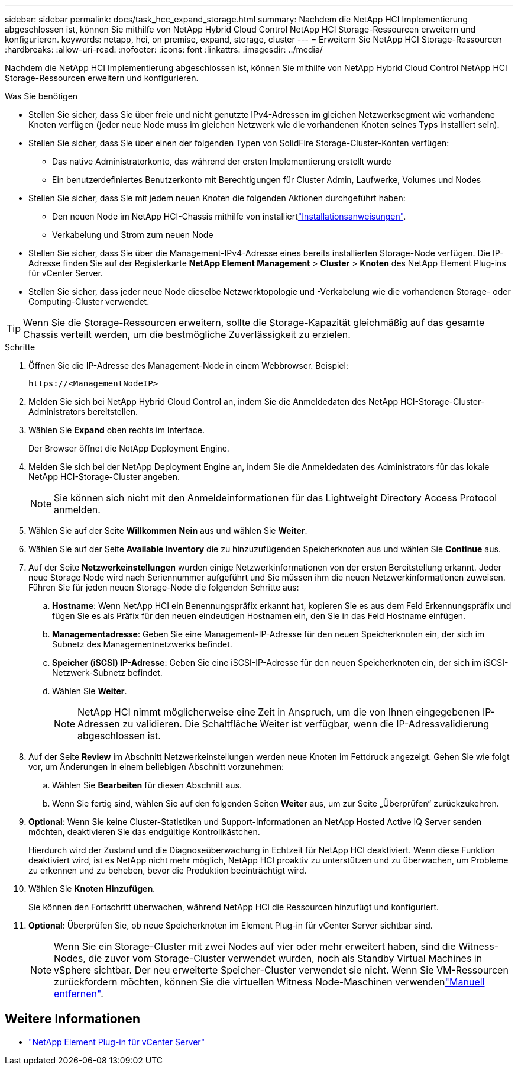 ---
sidebar: sidebar 
permalink: docs/task_hcc_expand_storage.html 
summary: Nachdem die NetApp HCI Implementierung abgeschlossen ist, können Sie mithilfe von NetApp Hybrid Cloud Control NetApp HCI Storage-Ressourcen erweitern und konfigurieren. 
keywords: netapp, hci, on premise, expand, storage, cluster 
---
= Erweitern Sie NetApp HCI Storage-Ressourcen
:hardbreaks:
:allow-uri-read: 
:nofooter: 
:icons: font
:linkattrs: 
:imagesdir: ../media/


[role="lead"]
Nachdem die NetApp HCI Implementierung abgeschlossen ist, können Sie mithilfe von NetApp Hybrid Cloud Control NetApp HCI Storage-Ressourcen erweitern und konfigurieren.

.Was Sie benötigen
* Stellen Sie sicher, dass Sie über freie und nicht genutzte IPv4-Adressen im gleichen Netzwerksegment wie vorhandene Knoten verfügen (jeder neue Node muss im gleichen Netzwerk wie die vorhandenen Knoten seines Typs installiert sein).
* Stellen Sie sicher, dass Sie über einen der folgenden Typen von SolidFire Storage-Cluster-Konten verfügen:
+
** Das native Administratorkonto, das während der ersten Implementierung erstellt wurde
** Ein benutzerdefiniertes Benutzerkonto mit Berechtigungen für Cluster Admin, Laufwerke, Volumes und Nodes


* Stellen Sie sicher, dass Sie mit jedem neuen Knoten die folgenden Aktionen durchgeführt haben:
+
** Den neuen Node im NetApp HCI-Chassis mithilfe von installiertlink:task_hci_installhw.html["Installationsanweisungen"].
** Verkabelung und Strom zum neuen Node


* Stellen Sie sicher, dass Sie über die Management-IPv4-Adresse eines bereits installierten Storage-Node verfügen. Die IP-Adresse finden Sie auf der Registerkarte *NetApp Element Management* > *Cluster* > *Knoten* des NetApp Element Plug-ins für vCenter Server.
* Stellen Sie sicher, dass jeder neue Node dieselbe Netzwerktopologie und -Verkabelung wie die vorhandenen Storage- oder Computing-Cluster verwendet.



TIP: Wenn Sie die Storage-Ressourcen erweitern, sollte die Storage-Kapazität gleichmäßig auf das gesamte Chassis verteilt werden, um die bestmögliche Zuverlässigkeit zu erzielen.

.Schritte
. Öffnen Sie die IP-Adresse des Management-Node in einem Webbrowser. Beispiel:
+
[listing]
----
https://<ManagementNodeIP>
----
. Melden Sie sich bei NetApp Hybrid Cloud Control an, indem Sie die Anmeldedaten des NetApp HCI-Storage-Cluster-Administrators bereitstellen.
. Wählen Sie *Expand* oben rechts im Interface.
+
Der Browser öffnet die NetApp Deployment Engine.

. Melden Sie sich bei der NetApp Deployment Engine an, indem Sie die Anmeldedaten des Administrators für das lokale NetApp HCI-Storage-Cluster angeben.
+

NOTE: Sie können sich nicht mit den Anmeldeinformationen für das Lightweight Directory Access Protocol anmelden.

. Wählen Sie auf der Seite *Willkommen* *Nein* aus und wählen Sie *Weiter*.
. Wählen Sie auf der Seite *Available Inventory* die zu hinzuzufügenden Speicherknoten aus und wählen Sie *Continue* aus.
. Auf der Seite *Netzwerkeinstellungen* wurden einige Netzwerkinformationen von der ersten Bereitstellung erkannt. Jeder neue Storage Node wird nach Seriennummer aufgeführt und Sie müssen ihm die neuen Netzwerkinformationen zuweisen. Führen Sie für jeden neuen Storage-Node die folgenden Schritte aus:
+
.. *Hostname*: Wenn NetApp HCI ein Benennungspräfix erkannt hat, kopieren Sie es aus dem Feld Erkennungspräfix und fügen Sie es als Präfix für den neuen eindeutigen Hostnamen ein, den Sie in das Feld Hostname einfügen.
.. *Managementadresse*: Geben Sie eine Management-IP-Adresse für den neuen Speicherknoten ein, der sich im Subnetz des Managementnetzwerks befindet.
.. *Speicher (iSCSI) IP-Adresse*: Geben Sie eine iSCSI-IP-Adresse für den neuen Speicherknoten ein, der sich im iSCSI-Netzwerk-Subnetz befindet.
.. Wählen Sie *Weiter*.
+

NOTE: NetApp HCI nimmt möglicherweise eine Zeit in Anspruch, um die von Ihnen eingegebenen IP-Adressen zu validieren. Die Schaltfläche Weiter ist verfügbar, wenn die IP-Adressvalidierung abgeschlossen ist.



. Auf der Seite *Review* im Abschnitt Netzwerkeinstellungen werden neue Knoten im Fettdruck angezeigt. Gehen Sie wie folgt vor, um Änderungen in einem beliebigen Abschnitt vorzunehmen:
+
.. Wählen Sie *Bearbeiten* für diesen Abschnitt aus.
.. Wenn Sie fertig sind, wählen Sie auf den folgenden Seiten *Weiter* aus, um zur Seite „Überprüfen“ zurückzukehren.


. *Optional*: Wenn Sie keine Cluster-Statistiken und Support-Informationen an NetApp Hosted Active IQ Server senden möchten, deaktivieren Sie das endgültige Kontrollkästchen.
+
Hierdurch wird der Zustand und die Diagnoseüberwachung in Echtzeit für NetApp HCI deaktiviert. Wenn diese Funktion deaktiviert wird, ist es NetApp nicht mehr möglich, NetApp HCI proaktiv zu unterstützen und zu überwachen, um Probleme zu erkennen und zu beheben, bevor die Produktion beeinträchtigt wird.

. Wählen Sie *Knoten Hinzufügen*.
+
Sie können den Fortschritt überwachen, während NetApp HCI die Ressourcen hinzufügt und konfiguriert.

. *Optional*: Überprüfen Sie, ob neue Speicherknoten im Element Plug-in für vCenter Server sichtbar sind.
+

NOTE: Wenn Sie ein Storage-Cluster mit zwei Nodes auf vier oder mehr erweitert haben, sind die Witness-Nodes, die zuvor vom Storage-Cluster verwendet wurden, noch als Standby Virtual Machines in vSphere sichtbar. Der neu erweiterte Speicher-Cluster verwendet sie nicht. Wenn Sie VM-Ressourcen zurückfordern möchten, können Sie die virtuellen Witness Node-Maschinen verwendenlink:task_hci_removewn.html["Manuell entfernen"].



[discrete]
== Weitere Informationen

* https://docs.netapp.com/us-en/vcp/index.html["NetApp Element Plug-in für vCenter Server"^]

